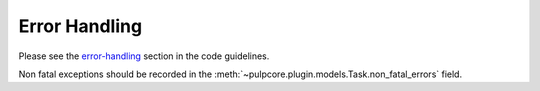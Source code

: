 .. _error-handling-basics:

Error Handling
--------------

Please see the `error-handling
<https://docs.pulpproject.org/en/3.0/nightly/contributing/error-handling.html>`_ section in the
code guidelines.

Non fatal exceptions should be recorded in the
:meth:`~pulpcore.plugin.models.Task.non_fatal_errors` field.
